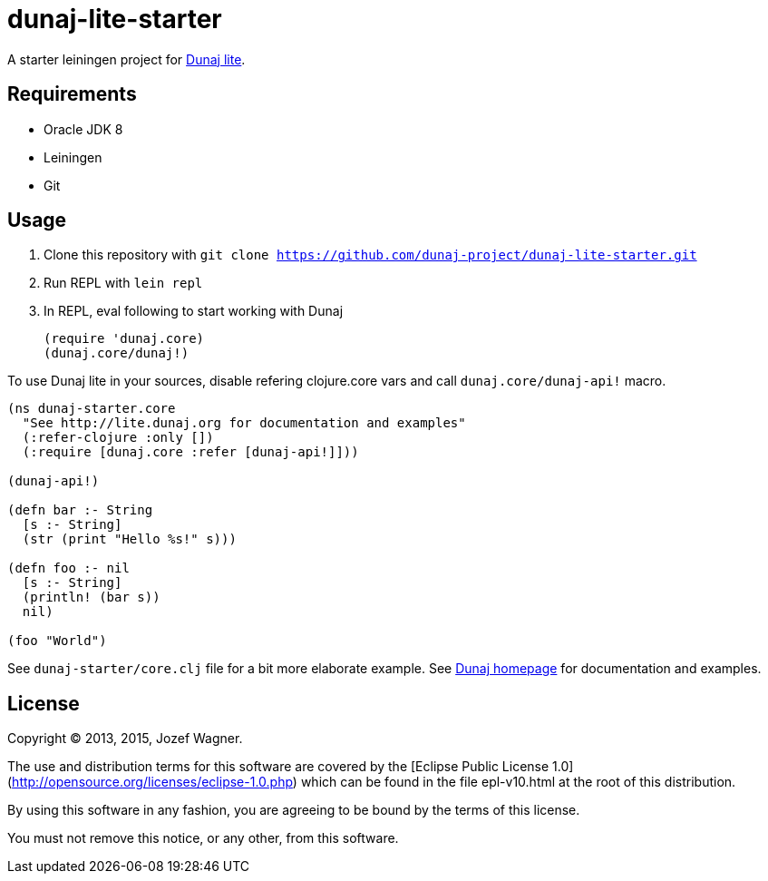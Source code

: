 = dunaj-lite-starter

A starter leiningen project for http://lite.dunaj.org[Dunaj lite].

== Requirements

* Oracle JDK 8
* Leiningen
* Git

== Usage

. Clone this repository with
  `git clone https://github.com/dunaj-project/dunaj-lite-starter.git`
. Run REPL with `lein repl`
. In REPL, eval following to start working with Dunaj
+
[source,clojure,linesnum]
--
(require 'dunaj.core)
(dunaj.core/dunaj!)
--

To use Dunaj lite in your sources, disable refering
clojure.core vars and call `dunaj.core/dunaj-api!` macro.

[source,clojure,linesnum]
--
(ns dunaj-starter.core
  "See http://lite.dunaj.org for documentation and examples"
  (:refer-clojure :only [])
  (:require [dunaj.core :refer [dunaj-api!]]))

(dunaj-api!)

(defn bar :- String
  [s :- String]
  (str (print "Hello %s!" s)))

(defn foo :- nil
  [s :- String]
  (println! (bar s))
  nil)

(foo "World")
--

See `dunaj-starter/core.clj` file for a bit more elaborate example.
See http://lite.dunaj.org[Dunaj homepage] for documentation and
examples.

== License

Copyright © 2013, 2015, Jozef Wagner.

The use and distribution terms for this software are covered by the
[Eclipse Public License 1.0](http://opensource.org/licenses/eclipse-1.0.php)
which can be found in the file epl-v10.html at the root of this
distribution.

By using this software in any fashion, you are agreeing to be bound
by the terms of this license.

You must not remove this notice, or any other, from this software.
